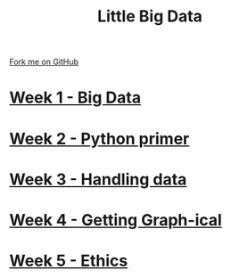 #+STARTUP:indent
#+HTML_HEAD: <link rel="stylesheet" type="text/css" href="pages/css/styles.css"/>
#+HTML_HEAD_EXTRA: <link href='http://fonts.googleapis.com/css?family=Ubuntu+Mono|Ubuntu' rel='stylesheet' type='text/css'>
#+OPTIONS: f:nil author:nil num:nil creator:nil timestamp:nil  toc:nil
#+TITLE: Little Big Data
#+AUTHOR: Stephen Brown


#+BEGIN_HTML
<div class="github-fork-ribbon-wrapper left">
    <div class="github-fork-ribbon">
        <a href="https://github.com/stsb11/9-CS-bigData">Fork me on GitHub</a>
    </div>
</div>
#+END_HTML
* [[file:pages/1_Lesson.html][Week 1 - Big Data]]
:PROPERTIES:
:HTML_CONTAINER_CLASS: link-heading
:END:     
* [[file:pages/2_Lesson.html][Week 2 - Python primer]]
:PROPERTIES:
:HTML_CONTAINER_CLASS: link-heading
:END:      
* [[file:pages/3_Lesson.html][Week 3 - Handling data]]
:PROPERTIES:
:HTML_CONTAINER_CLASS: link-heading
:END:      
* [[file:pages/4_Lesson.html][Week 4 - Getting Graph-ical]] 
:PROPERTIES:
:HTML_CONTAINER_CLASS: link-heading
:END:
* [[file:pages/5_Lesson.html][Week 5 - Ethics]]
:PROPERTIES:
:HTML_CONTAINER_CLASS: link-heading
:END:
